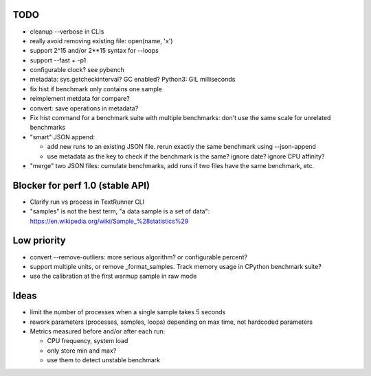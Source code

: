 TODO
====

* cleanup --verbose in CLIs
* really avoid removing existing file: open(name, 'x')
* support 2^15 and/or 2**15 syntax for --loops
* support --fast + -p1
* configurable clock? see pybench
* metadata: sys.getcheckinterval? GC enabled? Python3: GIL milliseconds
* fix hist if benchmark only contains one sample
* reimplement metdata for compare?
* convert: save operations in metadata?
* Fix hist command for a benchmark suite with multiple benchmarks: don't
  use the same scale for unrelated benchmarks
* "smart" JSON append:

  - add new runs to an existing JSON file. rerun exactly the same benchmark
    using --json-append
  - use metadata as the key to check if the benchmark is the same?
    ignore date? ignore CPU affinity?

* "merge" two JSON files: cumulate benchmarks, add runs if two files have the
  same benchmark, etc.


Blocker for perf 1.0 (stable API)
=================================

* Clarify run vs process in TextRunner CLI
* "samples" is not the best term, "a data sample is a set of data":
  https://en.wikipedia.org/wiki/Sample_%28statistics%29


Low priority
============

* convert --remove-outliers: more serious algorithm? or configurable percent?
* support multiple units, or remove _format_samples.
  Track memory usage in CPython benchmark suite?
* use the calibration at the first warmup sample in raw mode


Ideas
=====

* limit the number of processes when a single sample takes 5 seconds
* rework parameters (processes, samples, loops) depending on max time,
  not hardcoded parameters
* Metrics measured before and/or after each run:

  * CPU frequency, system load
  * only store min and max?
  * use them to detect unstable benchmark

